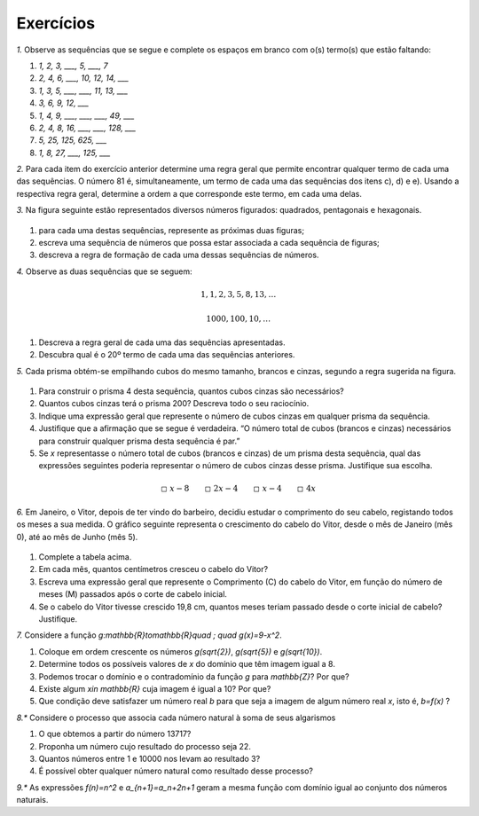 .. _sec-funcoes-exercicios:

Exercícios
---------

`1.` Observe as sequências que se segue e complete os espaços em branco com
o(s) termo(s) que estão faltando:

#. `1, 2, 3, ___, 5, ___, 7`

#. `2, 4, 6, ___, 10, 12, 14, ___`

#. `1, 3, 5, ___, ___, 11, 13, ___`

#. `3, 6, 9, 12, ___`

#. `1, 4, 9, ___, ___, ___, 49, ___`

#. `2, 4, 8, 16, ___, ___, 128, ___`

#. `5, 25, 125, 625, ___`

#. `1, 8, 27, ___, 125, ___` 

`2.` Para cada item do exercício anterior determine uma regra geral que permite encontrar qualquer termo de cada uma das sequências. O número 81 é, simultaneamente, um termo de cada uma das sequências dos itens c), d) e e). Usando a respectiva regra geral, determine a ordem a que corresponde este termo, em cada uma delas. 

`3.` Na figura seguinte estão representados diversos números figurados: quadrados, pentagonais e hexagonais.


.. _fig-figurados:

.. figure:: https://www.umlivroaberto.com/livro/lib/exe/fetch.php?media=figurados.png
   :width: 600px
   :align: center



#. para cada uma destas sequências, represente as próximas duas figuras;

#. escreva uma sequência de números que possa estar associada a cada sequência de figuras;

#. descreva a regra de formação de cada uma dessas sequências de números. 


`4.` Observe as duas sequências que se seguem:

.. math::

   1, 1, 2, 3, 5, 8, 13, \dots


.. math::

   1000, 100, 10, \dots

#. Descreva a regra geral de cada uma das sequências apresentadas.

#. Descubra qual é o 20º termo de cada uma das sequências anteriores. 

`5.` Cada prisma obtém-se empilhando cubos do mesmo tamanho, brancos e cinzas, segundo a regra sugerida na figura.


.. _fig-prismas:

.. figure:: https://www.umlivroaberto.com/livro/lib/exe/fetch.php?media=prismas.png
   :width: 400px
   :align: center

#. Para construir o prisma 4 desta sequência, quantos cubos cinzas são necessários?

#. Quantos cubos cinzas terá o prisma 200? Descreva todo o seu raciocínio.

#. Indique uma expressão geral que represente o número de cubos cinzas em qualquer prisma da sequência. 

#. Justifique que a afirmação que se segue é verdadeira. “O número total de cubos (brancos e cinzas) necessários para construir qualquer prisma desta sequência é par.” 

#.  Se `x` representasse o número total de cubos (brancos e cinzas) de um prisma desta sequência, qual das expressões seguintes poderia representar o número de cubos cinzas desse prisma. Justifique sua escolha. 


.. math::

   \square \ x-8 \quad \quad \square \ 2x-4 \quad \quad \square \ x-4 \quad \quad \square \ 4x



`6.` Em Janeiro, o Vitor, depois de ter vindo do barbeiro, decidiu estudar o comprimento do seu cabelo, registando todos os meses a sua medida. O gráfico seguinte representa o crescimento do cabelo do Vitor, desde o mês de Janeiro (mês 0), até ao mês de Junho (mês 5).


.. _fig-cabelo:

.. figure:: https://www.umlivroaberto.com/livro/lib/exe/fetch.php?media=cabelo.png
   :width: 600px
   :align: center


.. table::
   :widths: 3 5 5 3 3 3 3
   :column-alignment: left center center center center center center  

   +-------------+-------------+---------------+-----------+-----------+----------+-----------+
   | Mês         | Janeiro (0) | Fevereiro (1) | Março (2) | Abril (3) | Maio (4) | Junho (5) |
   +-------------+-------------+---------------+-----------+-----------+----------+-----------+
   | Comprimento |             |     4,4       |     5,8   |     7,2   |     8,6  |           |
   +-------------+-------------+---------------+-----------+-----------+----------+-----------+ 

#. Complete a tabela acima.

#. Em cada mês, quantos centímetros cresceu o cabelo do Vitor?

#. Escreva uma expressão geral que represente o Comprimento (C) do cabelo do Vitor, em função do número de meses (M) passados após o corte de cabelo inicial.

#. Se o cabelo do Vitor tivesse crescido 19,8 cm, quantos meses teriam passado desde o corte inicial de cabelo? Justifique. 




`7.` Considere a função `g:\mathbb{R}\to\mathbb{R}\quad ; \quad g(x)=9-x^2`.

#. Coloque em ordem crescente os números `g(\sqrt{2})`, `g(\sqrt{5})` e  `g(\sqrt{10})`.
#. Determine todos os possíveis valores de `x` do domínio que têm imagem igual a 8.
#. Podemos trocar o domínio e o contradomínio da função `g` para `\mathbb{Z}`? Por que?
#. Existe algum `x\in \mathbb{R}` cuja imagem é igual a 10? Por que?
#. Que condição deve satisfazer um número real `b` para que seja a imagem de algum número real `x`, isto é, `b=f(x)` ?

`8.*` Considere o processo que associa cada número natural à soma de seus algarismos

#. O que obtemos a partir do número 13717?
#. Proponha um número cujo resultado do processo seja 22.
#. Quantos números entre 1 e 10000 nos levam ao resultado 3?
#. É possível obter qualquer número natural como resultado desse processo?

`9.*` As expressões `f(n)=n^2` e `a_{n+1}=a_n+2n+1` geram a mesma função com domínio igual ao conjunto dos números naturais.

